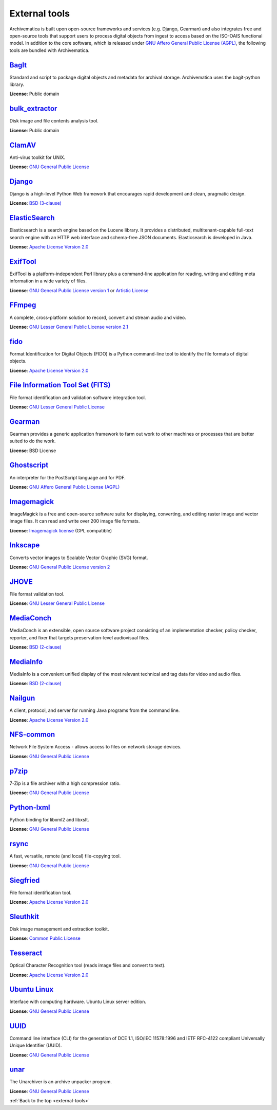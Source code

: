 .. _external-tools:

==============
External tools
==============

Archivematica is built upon open-source frameworks and services (e.g. Django,
Gearman) and also integrates free and open-source tools that support users to
process digital objects from ingest to access based on the ISO-OAIS functional
model. In addition to the core software, which is released under
`GNU Affero General Public License (AGPL)`_, the following tools are bundled
with Archivematica.

`BagIt`_
^^^^^^^^
Standard and script to package digital objects and metadata for archival
storage. Archivematica uses the bagit-python library.

**License**: Public domain

`bulk_extractor`_
^^^^^^^^^^^^^^^^^
Disk image and file contents analysis tool.

**License**: Public domain

`ClamAV`_
^^^^^^^^^
Anti-virus toolkit for UNIX.

**License**: `GNU General Public License`_

`Django`_
^^^^^^^^^
Django is a high-level Python Web framework that encourages rapid development
and clean, pragmatic design.

**License**: `BSD (3-clause)`_

`ElasticSearch`_
^^^^^^^^^^^^^^^^
Elasticsearch is a search engine based on the Lucene library. It provides a
distributed, multitenant-capable full-text search engine with an HTTP web
interface and schema-free JSON documents. Elasticsearch is developed in Java.

**License**: `Apache License Version 2.0`_

`ExifTool`_
^^^^^^^^^^^
ExifTool is a platform-independent Perl library plus a command-line application
for reading, writing and editing meta information in a wide variety of files.

**License**: `GNU General Public License version 1`_ or `Artistic License`_

`FFmpeg`_
^^^^^^^^^
A complete, cross-platform solution to record, convert and stream audio and
video.

**License**: `GNU Lesser General Public License version 2.1`_

`fido`_
^^^^^^^
Format Identification for Digital Objects (FIDO) is a Python command-line tool
to identify the file formats of digital objects.

**License**: `Apache License Version 2.0`_

`File Information Tool Set (FITS)`_
^^^^^^^^^^^^^^^^^^^^^^^^^^^^^^^^^^^
File format identification and validation software integration tool.

**License**: `GNU Lesser General Public License`_

`Gearman`_
^^^^^^^^^^
Gearman provides a generic application framework to farm out work to other
machines or processes that are better suited to do the work.

**License**: BSD License

`Ghostscript`_
^^^^^^^^^^^^^^
An interpreter for the PostScript language and for PDF.

**License**: `GNU Affero General Public License (AGPL)`_

`Imagemagick`_
^^^^^^^^^^^^^^
ImageMagick is a free and open-source software suite for displaying, converting,
and editing raster image and vector image files. It can read and write over 200
image file formats.

**License**: `Imagemagick license`_ (GPL compatible)

`Inkscape`_
^^^^^^^^^^^
Converts vector images to Scalable Vector Graphic (SVG) format.

**License**: `GNU General Public License version 2`_

`JHOVE`_
^^^^^^^^
File format validation tool.

**License**: `GNU Lesser General Public License`_

`MediaConch`_
^^^^^^^^^^^^^
MediaConch is an extensible, open source software project consisting of an
implementation checker, policy checker, reporter, and fixer that targets
preservation-level audiovisual files.

**License**: `BSD (2-clause)`_

`MediaInfo`_
^^^^^^^^^^^^
MediaInfo is a convenient unified display of the most relevant technical and tag
data for video and audio files.

**License**: `BSD (2-clause)`_

`Nailgun`_
^^^^^^^^^^
A client, protocol, and server for running Java programs from the command line.

**License**: `Apache License Version 2.0`_

`NFS-common`_
^^^^^^^^^^^^^
Network File System Access - allows access to files on network storage devices.

**License**: `GNU General Public License`_

`p7zip`_
^^^^^^^^
7-Zip is a file archiver with a high compression ratio.

**License**: `GNU General Public License`_

`Python-lxml`_
^^^^^^^^^^^^^^
Python binding for libxml2 and libxslt.

**License**: `GNU General Public License`_

`rsync`_
^^^^^^^^
A fast, versatile, remote (and local) file-copying tool.

**License**: `GNU General Public License`_


`Siegfried`_
^^^^^^^^^^^^
File format identification tool.

**License**: `Apache License Version 2.0`_

`Sleuthkit`_
^^^^^^^^^^^^
Disk image management and extraction toolkit.

**License**: `Common Public License`_

`Tesseract`_
^^^^^^^^^^^^
Optical Character Recognition tool (reads image files and convert to text).

**License**: `Apache License Version 2.0`_

`Ubuntu Linux`_
^^^^^^^^^^^^^^^
Interface with computing hardware. Ubuntu Linux server edition.

**License**: `GNU General Public License`_

`UUID`_
^^^^^^^
Command line interface (CLI) for the generation of DCE 1.1, ISO/IEC 11578:1996
and IETF RFC-4122 compliant Universally Unique Identifier (UUID).

**License**: `GNU General Public License`_

`unar`_
^^^^^^^
The Unarchiver is an archive unpacker program.

**License**: `GNU General Public License`_

:ref:`Back to the top <external-tools>`

.. _Apache License Version 2.0: https://www.apache.org/licenses/LICENSE-2.0
.. _Artistic License: https://dev.perl.org/licenses/artistic.html
.. _BagIt: https://github.com/LibraryOfCongress/bagit-python
.. _BSD (2-clause): https://opensource.org/licenses/BSD-2-Clause
.. _BSD (3-clause): https://opensource.org/licenses/BSD-3-Clause
.. _bulk_extractor: https://github.com/simsong/bulk_extractor
.. _ClamAV: http://www.clamav.net/
.. _Common Public License: https://opensource.org/license/cpl1-0-txt/
.. _Django: https://www.djangoproject.com/
.. _ElasticSearch: https://www.elastic.co/
.. _ExifTool: https://exiftool.org/index.html
.. _FFmpeg: http://ffmpeg.org/
.. _fido: https://github.com/openpreserve/fido/
.. _File Information Tool Set (FITS): https://projects.iq.harvard.edu/fits
.. _Gearman: https://gearman.org/
.. _Ghostscript: https://www.ghostscript.com/
.. _GNU Affero General Public License (AGPL): https://www.gnu.org/licenses/agpl-3.0.en.html
.. _GNU General Public License: https://www.gnu.org/licenses/gpl-3.0.en.html
.. _GNU General Public License version 1: https://www.gnu.org/licenses/old-licenses/gpl-1.0.html
.. _GNU General Public License version 2: https://www.gnu.org/licenses/old-licenses/gpl-2.0.en.html
.. _GNU Lesser General Public License version 2.1: http://www.gnu.org/licenses/old-licenses/lgpl-2.1.html
.. _GNU Lesser General Public License: http://www.gnu.org/licenses/lgpl-3.0.html
.. _hashdeep/md5deep: http://md5deep.sourceforge.net/
.. _Imagemagick: http://www.imagemagick.org/script/index.php
.. _Imagemagick license: http://www.imagemagick.org/script/license.php
.. _Inkscape: https://www.inkscape.org/
.. _JHOVE: https://github.com/openpreserve/jhove
.. _MediaConch: https://mediaarea.net/MediaConch
.. _MediaInfo: https://mediaarea.net/en/MediaInfo
.. _Nailgun: https://github.com/facebook/nailgun
.. _NFS-common: https://linux-nfs.org
.. _p7zip: http://p7zip.sourceforge.net/
.. _Python-lxml: https://lxml.de/
.. _rsync: https://rsync.samba.org/
.. _Siegfried: https://github.com/richardlehane/siegfried
.. _Sleuthkit: http://www.sleuthkit.org/
.. _Tesseract: https://github.com/tesseract-ocr/
.. _Ubuntu Linux: https://ubuntu.com/
.. _UUID: http://www.ossp.org/pkg/lib/uuid/
.. _unar: https://theunarchiver.com/command-line
.. _Zip: http://manpages.ubuntu.com/manpages/hardy/man1/zip.1.html
